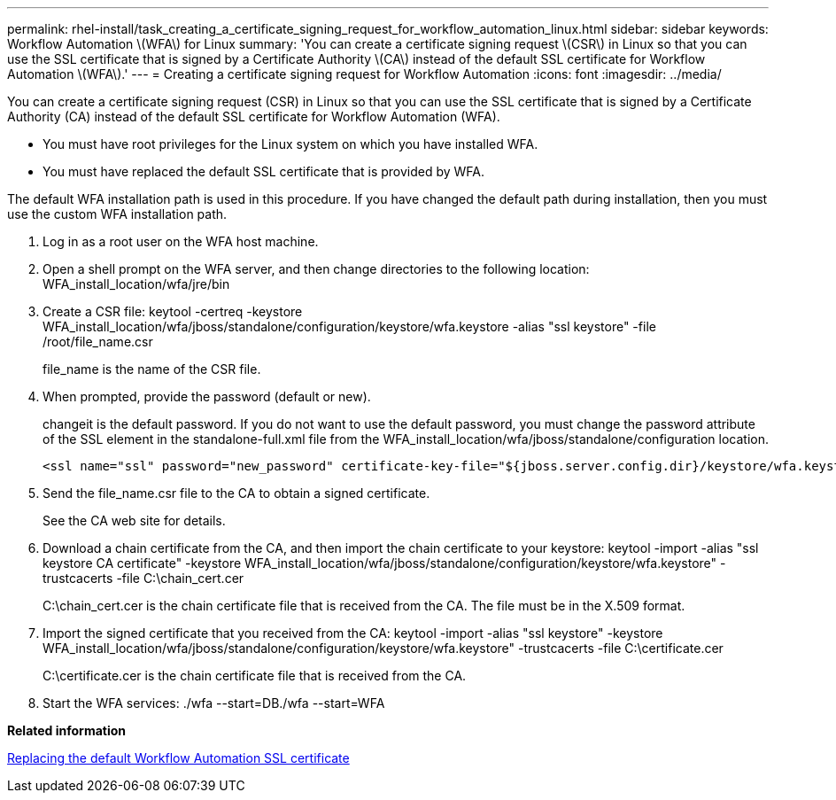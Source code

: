 ---
permalink: rhel-install/task_creating_a_certificate_signing_request_for_workflow_automation_linux.html
sidebar: sidebar
keywords: Workflow Automation \(WFA\) for Linux
summary: 'You can create a certificate signing request \(CSR\) in Linux so that you can use the SSL certificate that is signed by a Certificate Authority \(CA\) instead of the default SSL certificate for Workflow Automation \(WFA\).'
---
= Creating a certificate signing request for Workflow Automation
:icons: font
:imagesdir: ../media/

You can create a certificate signing request (CSR) in Linux so that you can use the SSL certificate that is signed by a Certificate Authority (CA) instead of the default SSL certificate for Workflow Automation (WFA).

* You must have root privileges for the Linux system on which you have installed WFA.
* You must have replaced the default SSL certificate that is provided by WFA.

The default WFA installation path is used in this procedure. If you have changed the default path during installation, then you must use the custom WFA installation path.

. Log in as a root user on the WFA host machine.
. Open a shell prompt on the WFA server, and then change directories to the following location: WFA_install_location/wfa/jre/bin
. Create a CSR file: keytool -certreq -keystore WFA_install_location/wfa/jboss/standalone/configuration/keystore/wfa.keystore -alias "ssl keystore" -file /root/file_name.csr
+
file_name is the name of the CSR file.

. When prompted, provide the password (default or new).
+
changeit is the default password. If you do not want to use the default password, you must change the password attribute of the SSL element in the standalone-full.xml file from the WFA_install_location/wfa/jboss/standalone/configuration location.
+
----
<ssl name="ssl" password="new_password" certificate-key-file="${jboss.server.config.dir}/keystore/wfa.keystore"
----

. Send the file_name.csr file to the CA to obtain a signed certificate.
+
See the CA web site for details.

. Download a chain certificate from the CA, and then import the chain certificate to your keystore: keytool -import -alias "ssl keystore CA certificate" -keystore WFA_install_location/wfa/jboss/standalone/configuration/keystore/wfa.keystore" -trustcacerts -file C:\chain_cert.cer
+
C:\chain_cert.cer is the chain certificate file that is received from the CA. The file must be in the X.509 format.

. Import the signed certificate that you received from the CA: keytool -import -alias "ssl keystore" -keystore WFA_install_location/wfa/jboss/standalone/configuration/keystore/wfa.keystore" -trustcacerts -file C:\certificate.cer
+
C:\certificate.cer is the chain certificate file that is received from the CA.

. Start the WFA services: ./wfa --start=DB./wfa --start=WFA

*Related information*

xref:task_replacing_the_default_workflow_automation_ssl_certificate_linux.adoc[Replacing the default Workflow Automation SSL certificate]

